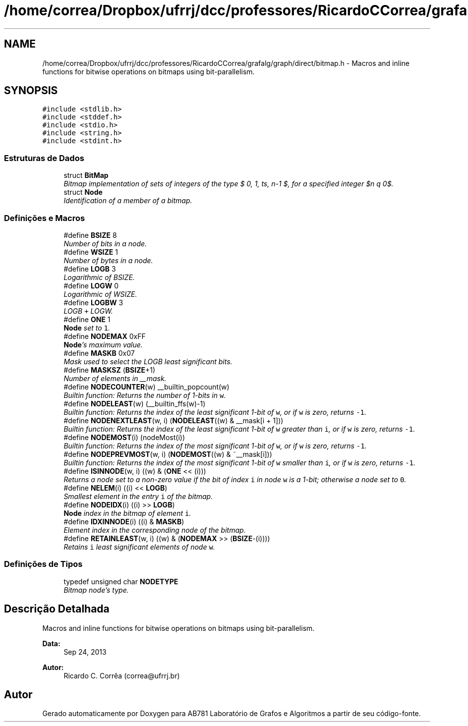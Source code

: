 .TH "/home/correa/Dropbox/ufrrj/dcc/professores/RicardoCCorrea/grafalg/graph/direct/bitmap.h" 3 "Segunda, 31 de Outubro de 2016" "Version 2016.2" "AB781 Laboratório de Grafos e Algoritmos" \" -*- nroff -*-
.ad l
.nh
.SH NAME
/home/correa/Dropbox/ufrrj/dcc/professores/RicardoCCorrea/grafalg/graph/direct/bitmap.h \- Macros and inline functions for bitwise operations on bitmaps using bit-parallelism\&.  

.SH SYNOPSIS
.br
.PP
\fC#include <stdlib\&.h>\fP
.br
\fC#include <stddef\&.h>\fP
.br
\fC#include <stdio\&.h>\fP
.br
\fC#include <string\&.h>\fP
.br
\fC#include <stdint\&.h>\fP
.br

.SS "Estruturas de Dados"

.in +1c
.ti -1c
.RI "struct \fBBitMap\fP"
.br
.RI "\fIBitmap implementation of sets of integers of the type $\{ 0, 1, \ldots, n-1 \}$, for a specified integer $n \geq 0$\&. \fP"
.ti -1c
.RI "struct \fBNode\fP"
.br
.RI "\fIIdentification of a member of a bitmap\&. \fP"
.in -1c
.SS "Definições e Macros"

.in +1c
.ti -1c
.RI "#define \fBBSIZE\fP   8"
.br
.RI "\fINumber of bits in a node\&. \fP"
.ti -1c
.RI "#define \fBWSIZE\fP   1"
.br
.RI "\fINumber of bytes in a node\&. \fP"
.ti -1c
.RI "#define \fBLOGB\fP   3"
.br
.RI "\fILogarithmic of BSIZE\&. \fP"
.ti -1c
.RI "#define \fBLOGW\fP   0"
.br
.RI "\fILogarithmic of WSIZE\&. \fP"
.ti -1c
.RI "#define \fBLOGBW\fP   3"
.br
.RI "\fILOGB \fC+\fP LOGW\&. \fP"
.ti -1c
.RI "#define \fBONE\fP   1"
.br
.RI "\fI\fBNode\fP set to \fC1\fP\&. \fP"
.ti -1c
.RI "#define \fBNODEMAX\fP   0xFF"
.br
.RI "\fI\fBNode\fP's maximum value\&. \fP"
.ti -1c
.RI "#define \fBMASKB\fP   0x07"
.br
.RI "\fIMask used to select the LOGB least significant bits\&. \fP"
.ti -1c
.RI "#define \fBMASKSZ\fP   (\fBBSIZE\fP+1)"
.br
.RI "\fINumber of elements in __mask\&. \fP"
.ti -1c
.RI "#define \fBNODECOUNTER\fP(w)   __builtin_popcount(w)"
.br
.RI "\fIBuiltin function: Returns the number of 1-bits in \fCw\fP\&. \fP"
.ti -1c
.RI "#define \fBNODELEAST\fP(w)   (__builtin_ffs(w)\-1)"
.br
.RI "\fIBuiltin function: Returns the index of the least significant 1-bit of \fCw\fP, or if \fCw\fP is zero, returns \fC-1\fP\&. \fP"
.ti -1c
.RI "#define \fBNODENEXTLEAST\fP(w,  i)   (\fBNODELEAST\fP((w) & __mask[i + 1]))"
.br
.RI "\fIBuiltin function: Returns the index of the least significant 1-bit of \fCw\fP greater than \fCi\fP, or if \fCw\fP is zero, returns \fC-1\fP\&. \fP"
.ti -1c
.RI "#define \fBNODEMOST\fP(i)   (nodeMost(i))"
.br
.RI "\fIBuiltin function: Returns the index of the most significant 1-bit of \fCw\fP, or if \fCw\fP is zero, returns \fC-1\fP\&. \fP"
.ti -1c
.RI "#define \fBNODEPREVMOST\fP(w,  i)   (\fBNODEMOST\fP((w) & ~__mask[i]))"
.br
.RI "\fIBuiltin function: Returns the index of the most significant 1-bit of \fCw\fP smaller than \fCi\fP, or if \fCw\fP is zero, returns \fC-1\fP\&. \fP"
.ti -1c
.RI "#define \fBISINNODE\fP(w,  i)   ((w) & (\fBONE\fP << (i)))"
.br
.RI "\fIReturns a node set to a non-zero value if the bit of index \fCi\fP in node \fCw\fP is a 1-bit; otherwise a node set to \fC0\fP\&. \fP"
.ti -1c
.RI "#define \fBNELEM\fP(i)   ((i) << \fBLOGB\fP)"
.br
.RI "\fISmallest element in the entry \fCi\fP of the bitmap\&. \fP"
.ti -1c
.RI "#define \fBNODEIDX\fP(i)   ((i) >> \fBLOGB\fP)"
.br
.RI "\fI\fBNode\fP index in the bitmap of element \fCi\fP\&. \fP"
.ti -1c
.RI "#define \fBIDXINNODE\fP(i)   ((i) & \fBMASKB\fP)"
.br
.RI "\fIElement index in the corresponding node of the bitmap\&. \fP"
.ti -1c
.RI "#define \fBRETAINLEAST\fP(w,  i)   ((w) & (\fBNODEMAX\fP >> (\fBBSIZE\fP\-(i))))"
.br
.RI "\fIRetains \fCi\fP least significant elements of node \fCw\fP\&. \fP"
.in -1c
.SS "Definições de Tipos"

.in +1c
.ti -1c
.RI "typedef unsigned char \fBNODETYPE\fP"
.br
.RI "\fIBitmap node's type\&. \fP"
.in -1c
.SH "Descrição Detalhada"
.PP 
Macros and inline functions for bitwise operations on bitmaps using bit-parallelism\&. 


.PP
\fBData:\fP
.RS 4
Sep 24, 2013 
.RE
.PP
\fBAutor:\fP
.RS 4
Ricardo C\&. Corrêa (correa@ufrrj.br) 
.RE
.PP

.SH "Autor"
.PP 
Gerado automaticamente por Doxygen para AB781 Laboratório de Grafos e Algoritmos a partir de seu código-fonte\&.
